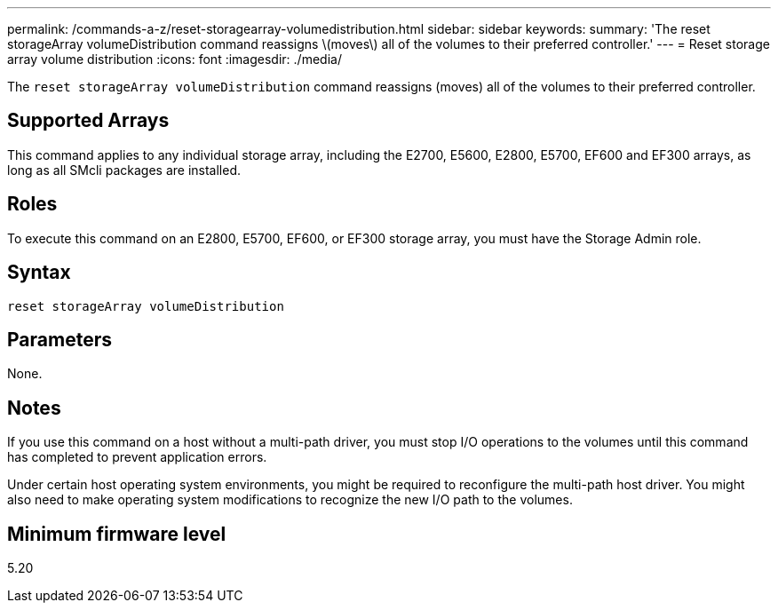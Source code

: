 ---
permalink: /commands-a-z/reset-storagearray-volumedistribution.html
sidebar: sidebar
keywords: 
summary: 'The reset storageArray volumeDistribution command reassigns \(moves\) all of the volumes to their preferred controller.'
---
= Reset storage array volume distribution
:icons: font
:imagesdir: ./media/

[.lead]
The `reset storageArray volumeDistribution` command reassigns (moves) all of the volumes to their preferred controller.

== Supported Arrays

This command applies to any individual storage array, including the E2700, E5600, E2800, E5700, EF600 and EF300 arrays, as long as all SMcli packages are installed.

== Roles

To execute this command on an E2800, E5700, EF600, or EF300 storage array, you must have the Storage Admin role.

== Syntax

----
reset storageArray volumeDistribution
----

== Parameters

None.

== Notes

If you use this command on a host without a multi-path driver, you must stop I/O operations to the volumes until this command has completed to prevent application errors.

Under certain host operating system environments, you might be required to reconfigure the multi-path host driver. You might also need to make operating system modifications to recognize the new I/O path to the volumes.

== Minimum firmware level

5.20
